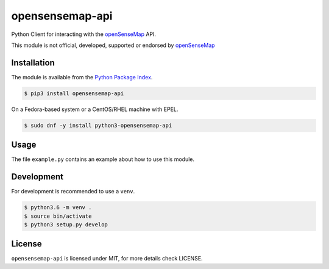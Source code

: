 opensensemap-api
================

Python Client for interacting with the `openSenseMap <https://opensensemap.org/>`_
API.

This module is not official, developed, supported or endorsed by
`openSenseMap <https://opensensemap.org/>`_

Installation
------------

The module is available from the `Python Package Index <https://pypi.python.org/pypi>`_.

.. code:: bash

    $ pip3 install opensensemap-api

On a Fedora-based system or a CentOS/RHEL machine with EPEL.

.. code:: bash

    $ sudo dnf -y install python3-opensensemap-api

Usage
-----

The file ``example.py`` contains an example about how to use this module.

Development
-----------

For development is recommended to use a ``venv``.

.. code:: bash

    $ python3.6 -m venv .
    $ source bin/activate
    $ python3 setup.py develop

License
-------

``opensensemap-api`` is licensed under MIT, for more details check LICENSE.
